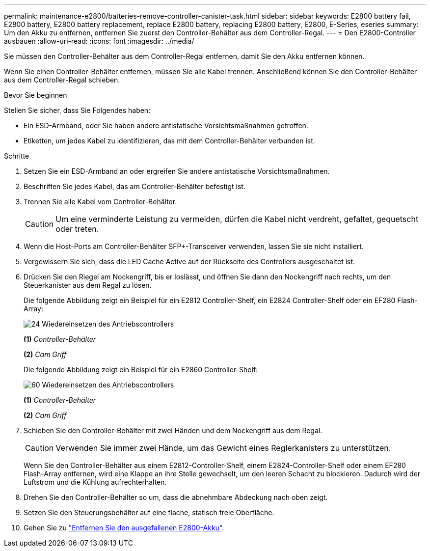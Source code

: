 ---
permalink: maintenance-e2800/batteries-remove-controller-canister-task.html 
sidebar: sidebar 
keywords: E2800 battery fail, E2800 battery, E2800 battery replacement, replace E2800 battery, replacing E2800 battery, E2800, E-Series, eseries 
summary: Um den Akku zu entfernen, entfernen Sie zuerst den Controller-Behälter aus dem Controller-Regal. 
---
= Den E2800-Controller ausbauen
:allow-uri-read: 
:icons: font
:imagesdir: ../media/


[role="lead"]
Sie müssen den Controller-Behälter aus dem Controller-Regal entfernen, damit Sie den Akku entfernen können.

Wenn Sie einen Controller-Behälter entfernen, müssen Sie alle Kabel trennen. Anschließend können Sie den Controller-Behälter aus dem Controller-Regal schieben.

.Bevor Sie beginnen
Stellen Sie sicher, dass Sie Folgendes haben:

* Ein ESD-Armband, oder Sie haben andere antistatische Vorsichtsmaßnahmen getroffen.
* Etiketten, um jedes Kabel zu identifizieren, das mit dem Controller-Behälter verbunden ist.


.Schritte
. Setzen Sie ein ESD-Armband an oder ergreifen Sie andere antistatische Vorsichtsmaßnahmen.
. Beschriften Sie jedes Kabel, das am Controller-Behälter befestigt ist.
. Trennen Sie alle Kabel vom Controller-Behälter.
+

CAUTION: Um eine verminderte Leistung zu vermeiden, dürfen die Kabel nicht verdreht, gefaltet, gequetscht oder treten.

. Wenn die Host-Ports am Controller-Behälter SFP+-Transceiver verwenden, lassen Sie sie nicht installiert.
. Vergewissern Sie sich, dass die LED Cache Active auf der Rückseite des Controllers ausgeschaltet ist.
. Drücken Sie den Riegel am Nockengriff, bis er loslässt, und öffnen Sie dann den Nockengriff nach rechts, um den Steuerkanister aus dem Regal zu lösen.
+
Die folgende Abbildung zeigt ein Beispiel für ein E2812 Controller-Shelf, ein E2824 Controller-Shelf oder ein EF280 Flash-Array:

+
image::../media/28_dwg_e2824_remove_controller_canister_maint-e2800.gif[24 Wiedereinsetzen des Antriebscontrollers]

+
*(1)* _Controller-Behälter_

+
*(2)* _Cam Griff_

+
Die folgende Abbildung zeigt ein Beispiel für ein E2860 Controller-Shelf:

+
image::../media/28_dwg_e2860_add_controller_canister_maint-e2800.gif[60 Wiedereinsetzen des Antriebscontrollers]

+
*(1)* _Controller-Behälter_

+
*(2)* _Cam Griff_

. Schieben Sie den Controller-Behälter mit zwei Händen und dem Nockengriff aus dem Regal.
+

CAUTION: Verwenden Sie immer zwei Hände, um das Gewicht eines Reglerkanisters zu unterstützen.

+
Wenn Sie den Controller-Behälter aus einem E2812-Controller-Shelf, einem E2824-Controller-Shelf oder einem EF280 Flash-Array entfernen, wird eine Klappe an ihre Stelle gewechselt, um den leeren Schacht zu blockieren. Dadurch wird der Luftstrom und die Kühlung aufrechterhalten.

. Drehen Sie den Controller-Behälter so um, dass die abnehmbare Abdeckung nach oben zeigt.
. Setzen Sie den Steuerungsbehälter auf eine flache, statisch freie Oberfläche.
. Gehen Sie zu link:batteries-remove-failed-task.html["Entfernen Sie den ausgefallenen E2800-Akku"].

